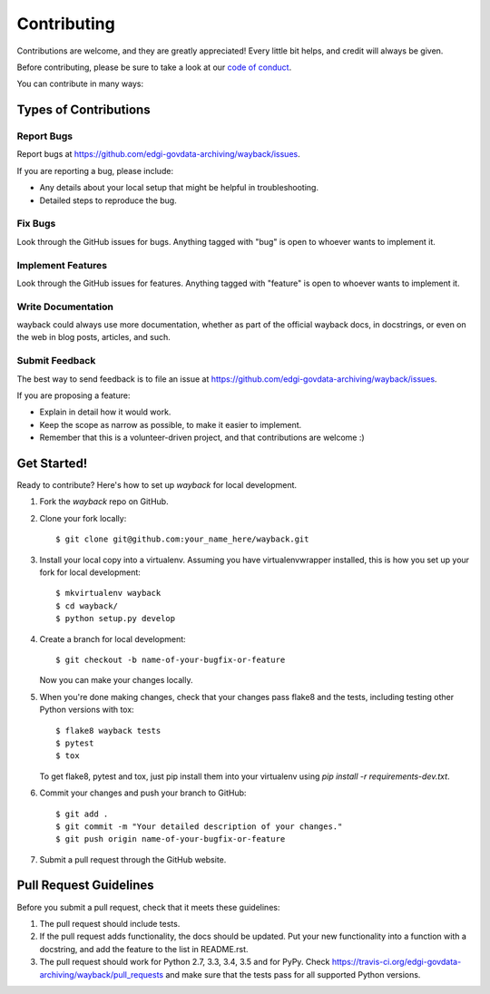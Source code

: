 ============
Contributing
============

Contributions are welcome, and they are greatly appreciated! Every
little bit helps, and credit will always be given.

Before contributing, please be sure to take a look at our
`code of conduct <https://github.com/edgi-govdata-archiving/overview/blob/main/CONDUCT.md>`_.

You can contribute in many ways:

Types of Contributions
----------------------

Report Bugs
~~~~~~~~~~~

Report bugs at https://github.com/edgi-govdata-archiving/wayback/issues.

If you are reporting a bug, please include:

* Any details about your local setup that might be helpful in troubleshooting.
* Detailed steps to reproduce the bug.

Fix Bugs
~~~~~~~~

Look through the GitHub issues for bugs. Anything tagged with "bug"
is open to whoever wants to implement it.

Implement Features
~~~~~~~~~~~~~~~~~~

Look through the GitHub issues for features. Anything tagged with "feature"
is open to whoever wants to implement it.

Write Documentation
~~~~~~~~~~~~~~~~~~~

wayback could always use more documentation, whether
as part of the official wayback docs, in docstrings,
or even on the web in blog posts, articles, and such.

Submit Feedback
~~~~~~~~~~~~~~~

The best way to send feedback is to file an issue at https://github.com/edgi-govdata-archiving/wayback/issues.

If you are proposing a feature:

* Explain in detail how it would work.
* Keep the scope as narrow as possible, to make it easier to implement.
* Remember that this is a volunteer-driven project, and that contributions
  are welcome :)

Get Started!
------------

Ready to contribute? Here's how to set up `wayback` for local development.

1. Fork the `wayback` repo on GitHub.
2. Clone your fork locally::

    $ git clone git@github.com:your_name_here/wayback.git

3. Install your local copy into a virtualenv. Assuming you have virtualenvwrapper installed, this is how you set up your fork for local development::

    $ mkvirtualenv wayback
    $ cd wayback/
    $ python setup.py develop

4. Create a branch for local development::

    $ git checkout -b name-of-your-bugfix-or-feature

   Now you can make your changes locally.

5. When you're done making changes, check that your changes pass flake8 and the tests, including testing other Python versions with tox::

    $ flake8 wayback tests
    $ pytest
    $ tox

   To get flake8, pytest and tox, just pip install them into your virtualenv using `pip install -r requirements-dev.txt`.

6. Commit your changes and push your branch to GitHub::

    $ git add .
    $ git commit -m "Your detailed description of your changes."
    $ git push origin name-of-your-bugfix-or-feature

7. Submit a pull request through the GitHub website.

Pull Request Guidelines
-----------------------

Before you submit a pull request, check that it meets these guidelines:

1. The pull request should include tests.
2. If the pull request adds functionality, the docs should be updated. Put
   your new functionality into a function with a docstring, and add the
   feature to the list in README.rst.
3. The pull request should work for Python 2.7, 3.3, 3.4, 3.5 and for PyPy. Check
   https://travis-ci.org/edgi-govdata-archiving/wayback/pull_requests
   and make sure that the tests pass for all supported Python versions.


